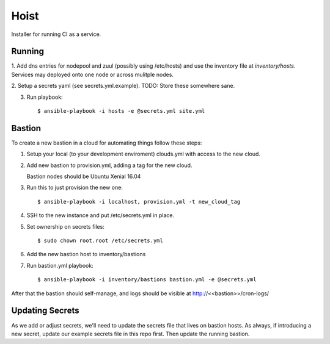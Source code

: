 =======
Hoist
=======

Installer for running CI as a service.

Running
=======

1. Add dns entries for nodepool and zuul (possibly using /etc/hosts) and use
the inventory file at `inventory/hosts`.  Services may deployed onto one node
or across mulitple nodes.

2. Setup a secrets yaml (see secrets.yml.example). TODO: Store these somewhere
sane.

3. Run playbook::

    $ ansible-playbook -i hosts -e @secrets.yml site.yml

Bastion
=======

To create a new bastion in a cloud for automating things follow these steps:

1. Setup your local (to your development enviroment) clouds.yml with access to the new cloud.

2. Add new bastion to provision.yml, adding a tag for the new cloud.

   Bastion nodes should be Ubuntu Xenial 16.04

3. Run this to just provision the new one::

   $ ansible-playbook -i localhost, provision.yml -t new_cloud_tag

4. SSH to the new instance and put /etc/secrets.yml in place.

5. Set ownership on secrets files::

   $ sudo chown root.root /etc/secrets.yml

6. Add the new bastion host to inventory/bastions

7. Run bastion.yml playbook::

   $ ansible-playbook -i inventory/bastions bastion.yml -e @secrets.yml

After that the bastion should self-manage, and logs should be visible at http://<<bastion>>/cron-logs/

Updating Secrets
================
As we add or adjust secrets, we'll need to update the secrets file that lives on bastion hosts. As always, if introducing a new secret, update our example secrets file in this repo first. Then update the running bastion.
